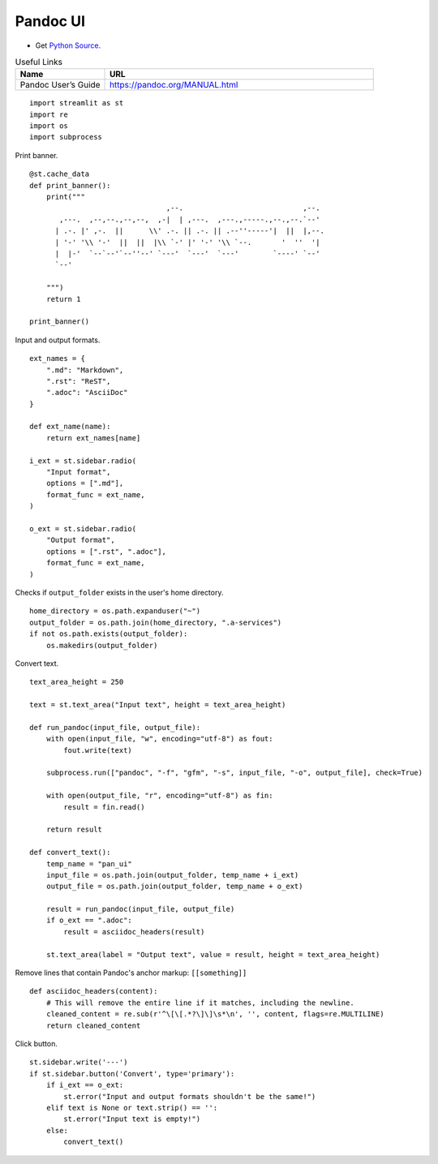 Pandoc UI
---------

- Get `Python Source`_.

.. _Python Source: ../../pan_ui.py  

.. csv-table:: Useful Links
   :header: "Name", "URL"
   :widths: 10 30

   "Pandoc User’s Guide", https://pandoc.org/MANUAL.html
  
::

  import streamlit as st
  import re
  import os
  import subprocess

Print banner.

::

  @st.cache_data
  def print_banner():
      print("""                 
                                  ,--.                            ,--. 
         ,---.  ,--,--.,--,--,  ,-|  | ,---.  ,---.,-----.,--.,--.`--' 
        | .-. |' ,-.  ||      \\' .-. || .-. || .--''-----'|  ||  |,--.
        | '-' '\\ '-'  ||  ||  |\\ `-' |' '-' '\\ `--.       '  ''  '| 
        |  |-'  `--`--'`--''--' `---'  `---'  `---'        `----' `--' 
        `--'                                                           
                                                                                                   
      """)
      return 1

  print_banner()

Input and output formats.

::

  ext_names = {
      ".md": "Markdown",
      ".rst": "ReST",
      ".adoc": "AsciiDoc"
  }

  def ext_name(name):
      return ext_names[name]
  
  i_ext = st.sidebar.radio(
      "Input format",
      options = [".md"],
      format_func = ext_name,
  )

  o_ext = st.sidebar.radio(
      "Output format",
      options = [".rst", ".adoc"],
      format_func = ext_name,
  )

Checks if ``output_folder`` exists in the user's home directory.

::

  home_directory = os.path.expanduser("~")
  output_folder = os.path.join(home_directory, ".a-services")
  if not os.path.exists(output_folder):
      os.makedirs(output_folder)
  
Convert text.

::

  text_area_height = 250

  text = st.text_area("Input text", height = text_area_height)
      
  def run_pandoc(input_file, output_file):
      with open(input_file, "w", encoding="utf-8") as fout:
          fout.write(text)
      
      subprocess.run(["pandoc", "-f", "gfm", "-s", input_file, "-o", output_file], check=True)    
  
      with open(output_file, "r", encoding="utf-8") as fin:
          result = fin.read()
      
      return result    
 
  def convert_text():
      temp_name = "pan_ui"
      input_file = os.path.join(output_folder, temp_name + i_ext)
      output_file = os.path.join(output_folder, temp_name + o_ext)    
  
      result = run_pandoc(input_file, output_file)
      if o_ext == ".adoc": 
          result = asciidoc_headers(result)
      
      st.text_area(label = "Output text", value = result, height = text_area_height) 
      
Remove lines that contain Pandoc's anchor markup: ``[[something]]``

::

  def asciidoc_headers(content):
      # This will remove the entire line if it matches, including the newline.
      cleaned_content = re.sub(r'^\[\[.*?\]\]\s*\n', '', content, flags=re.MULTILINE)
      return cleaned_content     

Click button.

::

  st.sidebar.write('---')
  if st.sidebar.button('Convert', type='primary'):
      if i_ext == o_ext:
          st.error("Input and output formats shouldn't be the same!")
      elif text is None or text.strip() == '': 
          st.error("Input text is empty!")
      else:    
          convert_text()

          
